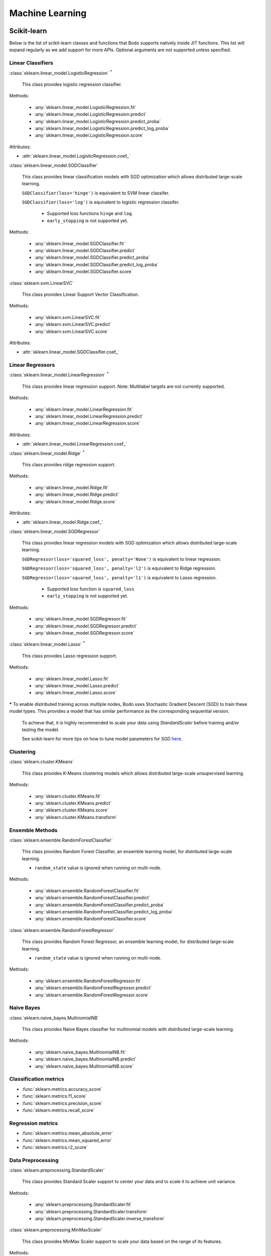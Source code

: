 .. _ml:

Machine Learning
----------------

Scikit-learn
~~~~~~~~~~~~

Below is the list of scikit-learn classes and functions that Bodo supports natively inside JIT functions.
This list will expand regularly as we add support for more APIs.
Optional arguments are not supported unless specified.

Linear Classifiers
******************

:class:`sklearn.linear_model.LogisticRegression` :sup:`*`

  This class provides logistic regression classifier.

Methods:

  * :any:`sklearn.linear_model.LogisticRegression.fit`
  * :any:`sklearn.linear_model.LogisticRegression.predict`
  * :any:`sklearn.linear_model.LogisticRegression.predict_proba`
  * :any:`sklearn.linear_model.LogisticRegression.predict_log_proba`
  * :any:`sklearn.linear_model.LogisticRegression.score`

Attributes:

* :attr:`sklearn.linear_model.LogisticRegression.coef_`

:class:`sklearn.linear_model.SGDClassifier`

  This class provides linear classification models with SGD optimization which allows distributed large-scale learning.

  ``SGDClassifier(loss='hinge')`` is equivalent to SVM linear classifer. 

  ``SGDClassifier(loss='log')`` is equivalent to logistic regression classifer. 

    * Supported loss functions ``hinge`` and ``log``.
    * ``early_stopping`` is not supported yet.

Methods:

  * :any:`sklearn.linear_model.SGDClassifier.fit`
  * :any:`sklearn.linear_model.SGDClassifier.predict`
  * :any:`sklearn.linear_model.SGDClassifier.predict_proba`
  * :any:`sklearn.linear_model.SGDClassifier.predict_log_proba`
  * :any:`sklearn.linear_model.SGDClassifier.score`

:class:`sklearn.svm.LinearSVC`

  This class provides Linear Support Vector Classification.

Methods:

  * :any:`sklearn.svm.LinearSVC.fit`
  * :any:`sklearn.svm.LinearSVC.predict`
  * :any:`sklearn.svm.LinearSVC.score`

Attributes:

* :attr:`sklearn.linear_model.SGDClassifier.coef_`

Linear Regressors 
*****************

:class:`sklearn.linear_model.LinearRegression` :sup:`*`

  This class provides linear regression support.
  Note: Multilabel targets are not currently supported.

Methods:

  * :any:`sklearn.linear_model.LinearRegression.fit`
  * :any:`sklearn.linear_model.LinearRegression.predict`
  * :any:`sklearn.linear_model.LinearRegression.score`

Attributes:

* :attr:`sklearn.linear_model.LinearRegression.coef_`

:class:`sklearn.linear_model.Ridge` :sup:`*`

  This class provides ridge regression support.

Methods:

  * :any:`sklearn.linear_model.Ridge.fit`
  * :any:`sklearn.linear_model.Ridge.predict`
  * :any:`sklearn.linear_model.Ridge.score`

Attributes:

* :attr:`sklearn.linear_model.Ridge.coef_`

:class:`sklearn.linear_model.SGDRegressor`

  This class provides linear regression models with SGD optimization which allows distributed large-scale learning.

  ``SGDRegressor(loss='squared_loss', penalty='None')`` is equivalent to linear regression. 

  ``SGDRegressor(loss='squared_loss', penalty='l2')`` is equivalent to Ridge regression. 

  ``SGDRegressor(loss='squared_loss', penalty='l1')`` is equivalent to Lasso regression. 

    * Supported loss function is ``squared_loss``
    * ``early_stopping`` is not supported yet.

Methods:

  * :any:`sklearn.linear_model.SGDRegressor.fit`
  * :any:`sklearn.linear_model.SGDRegressor.predict`
  * :any:`sklearn.linear_model.SGDRegressor.score`


:class:`sklearn.linear_model.Lasso` :sup:`*`

  This class provides Lasso regression support.

Methods:

  * :any:`sklearn.linear_model.Lasso.fit`
  * :any:`sklearn.linear_model.Lasso.predict`
  * :any:`sklearn.linear_model.Lasso.score`


**\***
To enable distributed training across multiple nodes, Bodo uses Stochastic Gradient Descent (SGD) to train these model types. This provides a model that has similar performance as the corresponding sequential version.

  To achieve that, it is highly recommended to scale your data using `StandardScaler` before training and/or testing the model.

  See scikit-learn for more tips on how to tune model parameters for SGD `here <https://scikit-learn.org/stable/modules/sgd.html#tips-on-practical-use>`_.


Clustering
**********

:class:`sklearn.cluster.KMeans`

  This class provides K-Means clustering models which allows distributed large-scale unsupervised learning.

Methods:

  * :any:`sklearn.cluster.KMeans.fit`
  * :any:`sklearn.cluster.KMeans.predict`
  * :any:`sklearn.cluster.KMeans.score`
  * :any:`sklearn.cluster.KMeans.transform`

Ensemble Methods
****************

:class:`sklearn.ensemble.RandomForestClassifier`

  This class provides Random Forest Classifier, an ensemble learning model, for distributed large-scale learning.

  * ``random_state`` value is ignored when running on multi-node.

Methods:

  * :any:`sklearn.ensemble.RandomForestClassifier.fit`
  * :any:`sklearn.ensemble.RandomForestClassifier.predict`
  * :any:`sklearn.ensemble.RandomForestClassifier.predict_proba`
  * :any:`sklearn.ensemble.RandomForestClassifier.predict_log_proba`
  * :any:`sklearn.ensemble.RandomForestClassifier.score`

:class:`sklearn.ensemble.RandomForestRegressor`

  This class provides Random Forest Regressor, an ensemble learning model, for distributed large-scale learning.

  * ``random_state`` value is ignored when running on multi-node.

Methods:

  * :any:`sklearn.ensemble.RandomForestRegressor.fit`
  * :any:`sklearn.ensemble.RandomForestRegressor.predict`
  * :any:`sklearn.ensemble.RandomForestRegressor.score`

Naive Bayes
***********

:class:`sklearn.naive_bayes.MultinomialNB`

  This class provides Naive Bayes classifier for multinomial models with distributed large-scale learning.

Methods:

  * :any:`sklearn.naive_bayes.MultinomialNB.fit`
  * :any:`sklearn.naive_bayes.MultinomialNB.predict`
  * :any:`sklearn.naive_bayes.MultinomialNB.score`

Classification metrics
**********************

* :func:`sklearn.metrics.accuracy_score`
* :func:`sklearn.metrics.f1_score`
* :func:`sklearn.metrics.precision_score`
* :func:`sklearn.metrics.recall_score`


Regression metrics
******************

* :func:`sklearn.metrics.mean_absolute_error`
* :func:`sklearn.metrics.mean_squared_error`
* :func:`sklearn.metrics.r2_score`


Data Preprocessing
******************

:class:`sklearn.preprocessing.StandardScaler`

  This class provides Standard Scaler support to center your data and to scale it to achieve unit variance.

Methods:

  * :any:`sklearn.preprocessing.StandardScaler.fit`
  * :any:`sklearn.preprocessing.StandardScaler.transform`
  * :any:`sklearn.preprocessing.StandardScaler.inverse_transform`

:class:`sklearn.preprocessing.MinMaxScaler`

  This class provides MinMax Scaler support to scale your data based on the range of its features.

Methods:

  * :any:`sklearn.preprocessing.MinMaxScaler.fit`
  * :any:`sklearn.preprocessing.MinMaxScaler.transform`
  * :any:`sklearn.preprocessing.MinMaxScaler.inverse_transform`

:class:`sklearn.preprocessing.LabelEncoder`

  This class provides LabelEncoder support to encode target labels (y) with values between 0 and n-classes-1.

Methods:

  * :any:`sklearn.preprocessing.LabelEncoder.fit`
  * :any:`sklearn.preprocessing.LabelEncoder.transform`
  * :any:`sklearn.preprocessing.LabelEncoder.fit_transform`

Feature Extraction
******************

:class:`sklearn.feature_extraction.text.HashingVectorizer`

  This class provides HashingVectorizer support to convert a collection of text documents to a matrix of token occurrences.

Methods:
  * :any:`sklearn.feature_extraction.text.HashingVectorizer.fit_transform`

:class:`sklearn.feature_extraction.text.CountVectorizer`

  This class provides CountVectorizer support to convert a collection of text documents to a matrix of token counts.

Methods:
  * :any:`sklearn.feature_extraction.text.CountVectorizer.fit_transform`
  * :any:`sklearn.feature_extraction.text.CountVectorizer.get_feature_names`

Model Selection
***************

* :func:`sklearn.model_selection.train_test_split`

  * Currently it only supports two inputs of type numpy arrays and/or pandas dataframes.
  * Arguments ``train_size`` and ``test_size`` accept float between 0.0 and 1.0 or ``None`` only.
  * Arguments ``random_state`` and ``shuffle`` are supported.
  * Argument ``stratify`` is not supported yet.



XGBoost
~~~~~~~

Below is the list of XGBoost (using the Scikit-Learn-like API) classes and functions that Bodo supports natively inside JIT functions.
This list will expand regularly as we add support for more APIs.

XGBClassifier
*****************

:class:`xgboost.XGBClassifier`

  This class provides implementation of the scikit-learn API for XGBoost classification with distributed large-scale learning.

Methods:

  * :any:`xgboost.XGBClassifier.fit`
  * :any:`xgboost.XGBClassifier.predict`
  * :any:`xgboost.XGBClassifier.predict_proba`

XGBRegressor
*****************

:class:`xgboost.XGBRegressor`

  This class provides implementation of the scikit-learn API for XGBoost regression with distributed large-scale learning.

Methods:

  * :any:`xgboost.XGBRegressor.fit`
  * :any:`xgboost.XGBRegressor.predict`
